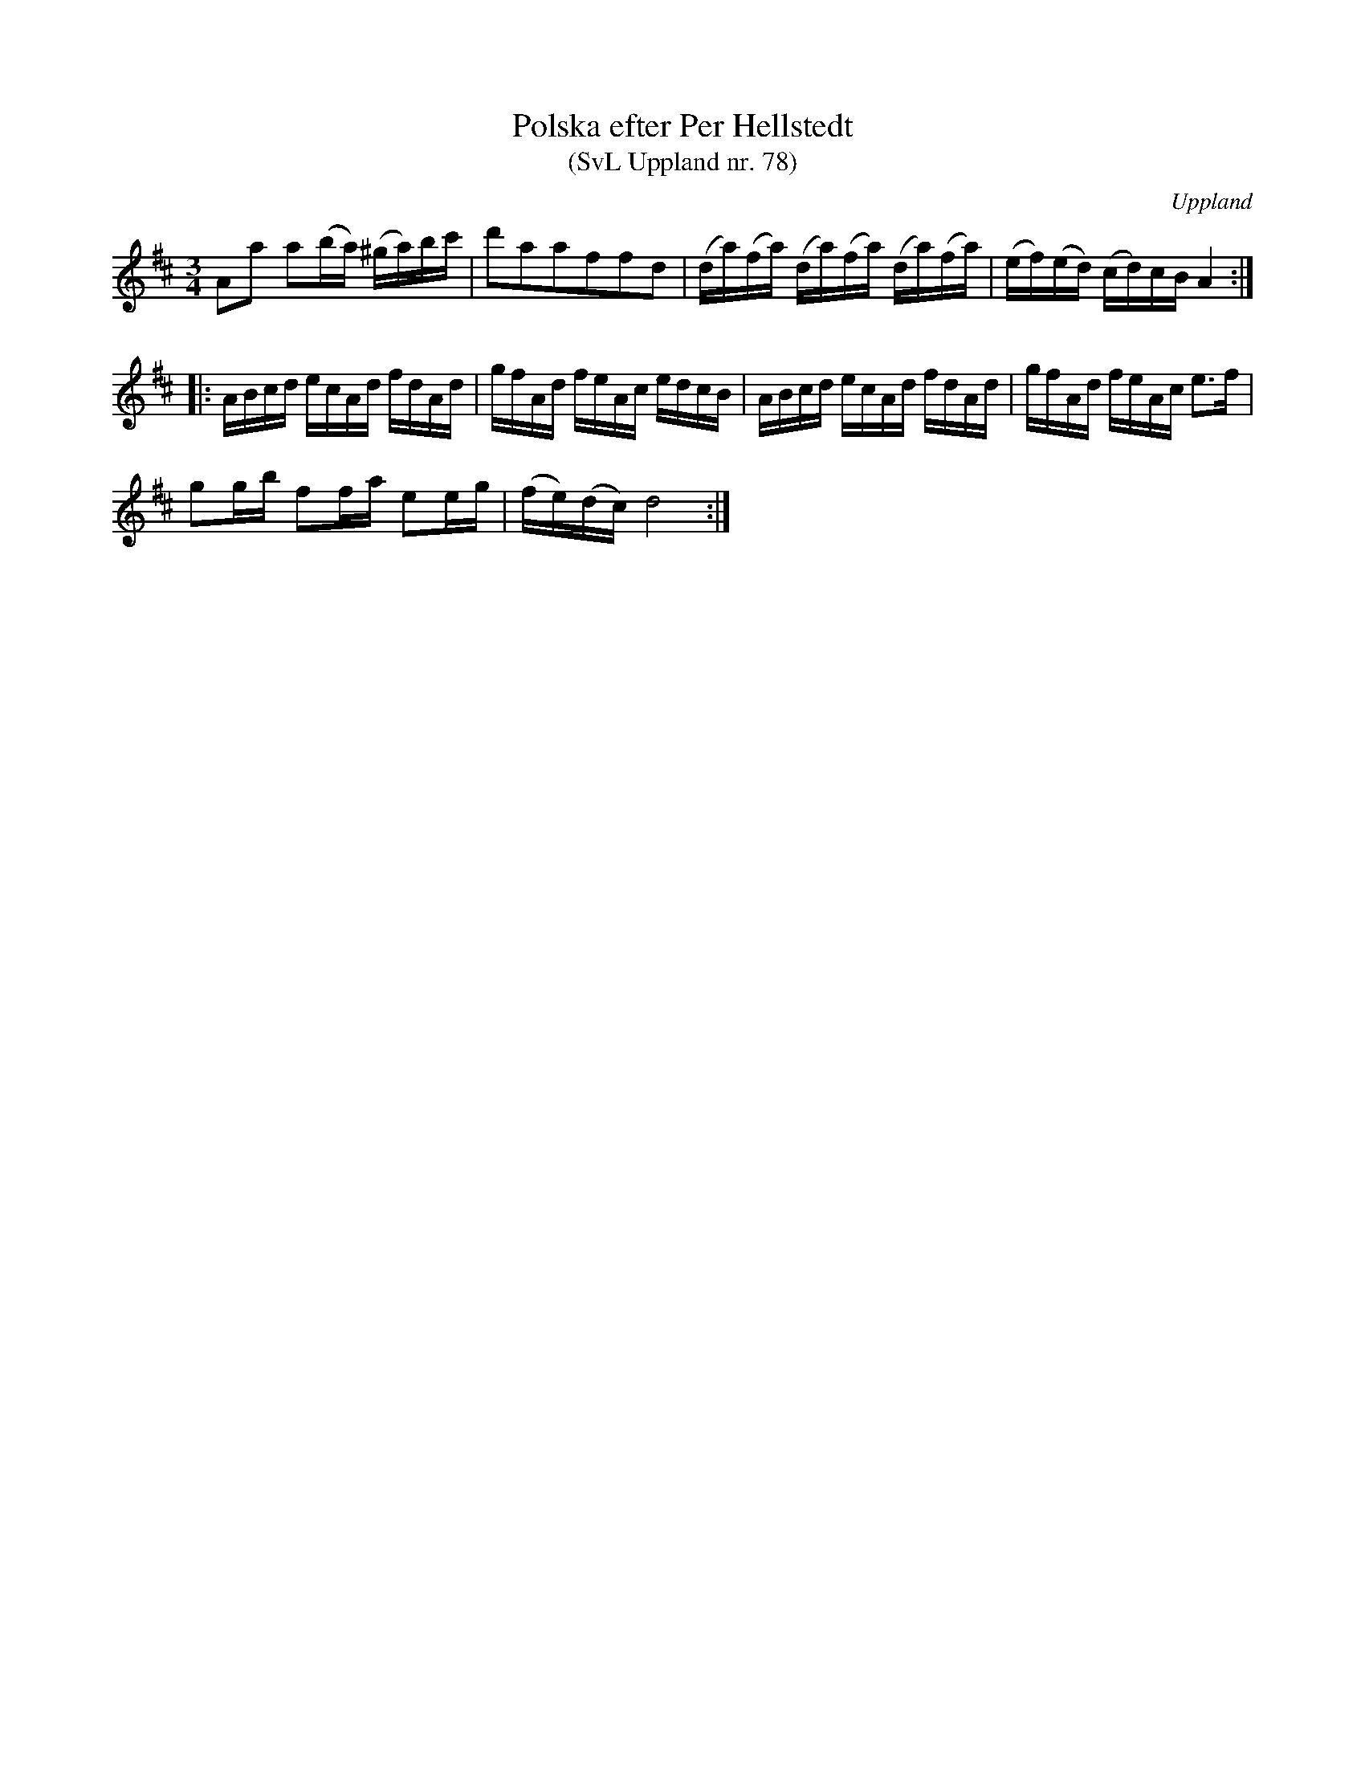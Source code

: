 %%abc-charset utf-8

X: 78
T: Polska efter Per Hellstedt
T: (SvL Uppland nr. 78)
S: efter Per Hellstedt
O: Uppland
R: Polska
Z: Nils L, 2008-12-15
B: Svenska Låtar Uppland nr 78
B: http://www.smus.se/earkiv/fmk/browselarge.php?lang=sw&katalogid=Up+4&bildnr=00018
M: 3/4
L: 1/16
K: D
A2a2 a2(ba) (^ga)bc' | d'2a2a2f2f2d2 | (da)(fa) (da)(fa) (da)(fa) | (ef)(ed) (cd)cB A4 ::
ABcd ecAd fdAd | gfAd feAc edcB | ABcd ecAd fdAd | gfAd feAc e2>f2 |
g2gb f2fa e2eg | (fe)(dc) d8 :|

